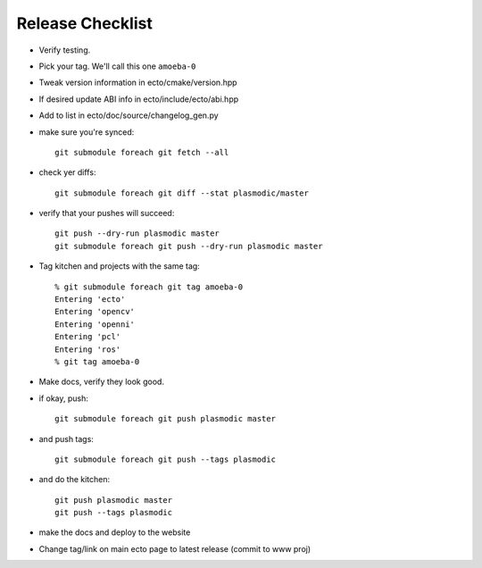 Release Checklist
=================

* Verify testing.

* Pick your tag.  We'll call this one ``amoeba-0``

* Tweak version information in ecto/cmake/version.hpp

* If desired update ABI info in ecto/include/ecto/abi.hpp

* Add to list in ecto/doc/source/changelog_gen.py

* make sure you're synced::
   
    git submodule foreach git fetch --all

* check yer diffs::

    git submodule foreach git diff --stat plasmodic/master

* verify that your pushes will succeed::

    git push --dry-run plasmodic master
    git submodule foreach git push --dry-run plasmodic master

* Tag kitchen and projects with the same tag::

    % git submodule foreach git tag amoeba-0
    Entering 'ecto'
    Entering 'opencv'
    Entering 'openni'
    Entering 'pcl'
    Entering 'ros'
    % git tag amoeba-0

* Make docs, verify they look good.
    
* if okay, push::

    git submodule foreach git push plasmodic master

* and push tags::

    git submodule foreach git push --tags plasmodic

* and do the kitchen::

    git push plasmodic master
    git push --tags plasmodic

* make the docs and deploy to the website
* Change tag/link on main ecto page to latest release (commit to www proj)



